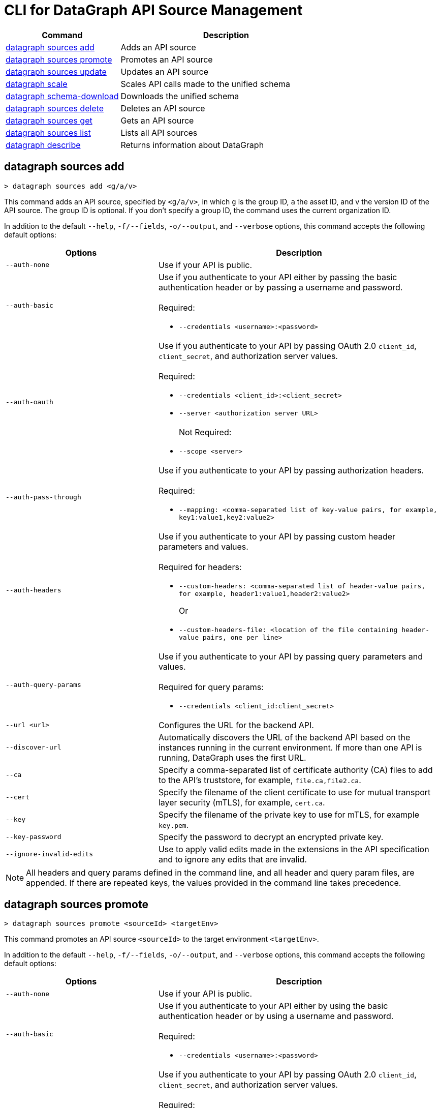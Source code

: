 = CLI for DataGraph API Source Management

// tag::summary[]

[%header,cols="35a,65a"]
|===
|Command |Description
| <<datagraph sources add>> | Adds an API source 
| <<datagraph sources promote>> | Promotes an API source
| <<datagraph sources update>> | Updates an API source
| <<datagraph scale>> | Scales API calls made to the unified schema
| <<datagraph schema-download>> | Downloads the unified schema
| <<datagraph sources delete>> | Deletes an API source
| <<datagraph sources get>> | Gets an API source
| <<datagraph sources list>> | Lists all API sources
| <<datagraph describe>> | Returns information about DataGraph
|
|===

// end::summary[]

// tag::commands[]

== datagraph sources add

----
> datagraph sources add <g/a/v>
----

This command adds an API source, specified by `<g/a/v>`, in which `g` is the group ID, `a` the asset ID, and `v` the version ID of the API source. The group ID is optional. If you don't specify a group ID, the command uses the current organization ID. 
 
In addition to the default `--help`, `-f/--fields`, `-o/--output`, and `--verbose` options, this command accepts the following default options:

[%header,cols="35a,65a"]
|===
| Options | Description
|`--auth-none` | Use if your API is public.
|`--auth-basic` a|Use if you authenticate to your API either by passing the basic authentication header or by passing a username and password. 
{sp} +
{sp} +
Required:

* `--credentials <username>:<password>`

|`--auth-oauth` a| Use if you authenticate to your API by passing OAuth 2.0 `client_id`, `client_secret`, and authorization server values.
{sp} +
{sp} +
Required:

* `--credentials <client_id>:<client_secret>`
* `--server <authorization server URL>`
{sp} +
{sp} +
Not Required:

* `--scope <server>`

|`--auth-pass-through` a| Use if you authenticate to your API by passing authorization headers.
{sp} +
{sp} +
Required:

*  `--mapping: <comma-separated list of key-value pairs, for example, key1:value1,key2:value2>`

|`--auth-headers` a|Use if you authenticate to your API by passing custom header parameters and values.
{sp} +
{sp} +
Required for headers: 

* `--custom-headers: <comma-separated list of header-value pairs, for example, header1:value1,header2:value2>`
+
Or
* `--custom-headers-file: <location of the file containing header-value pairs, one per line>`

|`--auth-query-params` a|Use if you authenticate to your API by passing query parameters and values.
{sp} +
{sp} +
Required for query params: 

* `--credentials <client_id:client_secret>`

|`--url <url>` | Configures the URL for the backend API.
|`--discover-url` | Automatically discovers the URL of the backend API based on the instances running in the current environment. If more than one API is running, DataGraph uses the first URL.
|`--ca` | Specify a comma-separated list of certificate authority (CA) files to add to the API's truststore, for example, `file.ca,file2.ca`.
|`--cert` | Specify the filename of the client certificate to use for mutual transport layer security (mTLS), for example, `cert.ca`.
|`--key` | Specify the filename of the private key to use for mTLS, for example `key.pem`.
|`--key-password` | Specify the password to decrypt an encrypted private key.
|`--ignore-invalid-edits` | Use to apply valid edits made in the extensions in the API specification and to ignore any edits that are invalid.
|===

[NOTE]
All headers and query params defined in the command line, and all header and query param files, are appended. If there are repeated keys, the values provided in the command line takes precedence.

== datagraph sources promote

----
> datagraph sources promote <sourceId> <targetEnv>
----

This command promotes an API source `<sourceId>` to the target environment `<targetEnv>`.

In addition to the default `--help`, `-f/--fields`, `-o/--output`, and `--verbose` options, this command accepts the following default options:

[%header,cols="35a,65a"]
|===
| Options | Description 
|`--auth-none` | Use if your API is public.
|`--auth-basic` a|Use if you authenticate to your API either by using the basic authentication header or by using a username and password.
{sp} +
{sp} +
Required:

* `--credentials <username>:<password>`

|`--auth-oauth` a| Use if you authenticate to your API by passing OAuth 2.0 `client_id`, `client_secret`, and authorization server values. 
{sp} +
{sp} +
Required:

* `--client-credentials <client_id>:<client_secret>`
* `--server <authorization server URL>` 
{sp} +
{sp} +
Not Required:

* `--scope <server>`

|`--auth-pass-through` a| Use if you authenticate to your API by passing authorization headers.
{sp} +
{sp} +
Required:

*  `--mapping: <comma-separated list of key-value pairs, for example, key1:value1,key2:value2>`

|`--auth-headers` a|Use if you authenticate to your API by passing custom header parameters and values.
{sp} +
{sp} +
Required for headers:

* `--custom-headers: <comma-separated list of header-value pairs, for example, header1:value1,header2:value2>`
+
Or
* `--custom-headers-file: <location of the file containing header header-value pairs, one per line>`

|`--auth-query-params` a|Use if you authenticate to your API by passing query parameters and values.
{sp} +
{sp} +
Required for query params: 

* `--credentials <client_id:client_secret>`

|`--url` | Configures the URL for the backend API.
|`--discover-url` | Automatically discovers the URL of the backend API based on the instances running in the current environment. If more than one API is running, DataGraph uses the first URL.
|`--ca` | Specify a list of CA files to add to the API's truststore.
|`--cert` | Specify the client certificate to use for mTLS.
|`--key` | Specify the private key to use for mTLS.
|`--key-password` | Specify the password to decrypt an encrypted private key.
|`--empty-ca` | Deletes all CA certificates.
|`--empty-mtls` | Deletes the client certificate, private key, and private key password information.
|===

[NOTE]
All headers and query params defined in the command line, and all header and query param files, are appended. If there are repeated keys, the values provided in the command line takes precedence.

== datagraph sources update 

----
> datagraph sources update <sourceId>
----

This command updates the version of an API source `<sourceId>`. 

In addition to the default `--help`, `-f/--fields`, `-o/--output`, and `--verbose` options, this command accepts the following default options:

[%header,cols="35a,65a"]
|===
| Options | Description 
|`--auth-none` | Use if your API is public.
|`--auth-basic` a|Use if you authenticate to your API by passing either the basic authentication header or both a username and password. 
{sp} +
{sp} +
Required:

* `--credentials <username>:<password>`

|`--auth-oauth` a| Use if you authenticate to your API by passing OAuth 2.0 `client_id`, `client_secret`, and authorization server values. 
{sp} +
{sp} +
Required:

* `--credentials <client_id>:<client_secret>`
* `--server <authorization server URL>` 
{sp} +
{sp} +
Not Required:

* `--scope <server>`

|`--auth-pass-through` a| Use if you authenticate to your API by passing authorization headers.
{sp} +
{sp} +
Required:

*  `--mapping: <comma-separated list of key-value pairs, for example, key1:value1,key2:value2>`

|`--auth-headers` a|Use if you authenticate to your API by passing custom header parameters and values.
{sp} +
{sp} +
Required for headers: 

* `--custom-headers: <comma-separated list of header-value pairs, for example, header1:value1,header2:value2>`
+
Or
* `--custom-headers-file: <location of the file containing header-value pairs, one per line>`

|`--auth-query-params` a|Use if you authenticate to your API by passing query parameters and values.
{sp} +
{sp} +
Required for query params: 

* `--credentials <client_id:client_secret>`

|`--url` | Configures the URL for the backend API.
|`--discover-url` | Automatically discovers the URL of the backend API based on the instances running in the current environment. If more than one API is running, DataGraph uses the first URL.
|`--ca` | Specify a list of CA files to add to the API's truststore.
|`--cert` | Specify the client certificate to use for mTLS.
|`--key` | Specify the private key to use for mTLS.
|`--key-password` | Specify the password to decrypt an encrypted private key.
|`--empty-ca` | Deletes all CA certificates.
|`--empty-mtls` | Deletes the client certificate, private key, and private key password information.
|`--keep-edits` | Keeps edits that are present in the current version of the API source instead of extracting those edits from the API specification.
|`--override-ui-edits` | Change the origin of the API source to the CLI. Ff the origin of the API source is the DataGraph UI, use this option to override the UI edits with the edits in the API specification. 
|`--ignore-invalid-edits` | Use to apply valid edits made in the extensions in the API specification and to ignore any edits that are invalid.
|===

[NOTE]
All headers and query params defined in the command line, and all header and query param files, are appended. If there are repeated keys, the values provided in the command line takes precedence.

== datagraph scale 

----
> datagraph scale <api-calls>
----

This command enables you to configure the number of concurrent API calls permitted for a unified schema. Increasing or decreasing API calls enables you to process higher workloads and optimize your consumption when needed.

This command takes the default `--help`, `-f/--fields`, `-o/--output`, and `--verbose` options.

== datagraph schema-download

----
> datagraph schema-download
----

This command downloads the unified schema for the current environment. 

This command takes the default `--help`, `-f/--fields`, `-o/--output`, and `--verbose` options.

== datagraph sources delete

----
> datagraph sources delete <sourceId>
----

This command deletes the specified API source.

This command takes the default `--help`, `-f/--fields`, `-o/--output`, and `--verbose` options.

== datagraph sources get 

----
> datagraph sources get <sourceId>
----

This command gets the specified API source.

This command takes the default `--help`, `-f/--fields`, `-o/--output`, and `--verbose` options.

== datagraph sources list

----
> datagraph sources list
----

This command lists all API sources for the current environment. 

This command takes the default `--help`, `-f/--fields`, `-o/--output`, and `--verbose` options.

== datagraph describe 

----
> datagraph describe
----

This command returns the following information about DataGraph:

* `endpoint`: Displays the GraphQL endpoint that accepts requests.
* `deploymentError`: If a DataGraph deployment fails, this field describes the error; otherwise, it's empty.
* `deploymentStatus`: Shows whether DataGraph is deploying, running, or has errors.
* `logLevels`: Displays a list of the configured log levels.
* `envStatus`: Displays the status of the current environment.
* `dlbEndpoint`: Displays the load balancer endpoint.


This command takes the default `--help`, `-f/--fields`, `-o/--output`, and `--verbose` options.

== datagraph validate

----
> datagraph validate asset <g/a/v>
----

This command validates if it’s possible to add an API source to the unified schema. To do so, the command:

* Translates the API source into a GraphQL schema.
* Validates any embedded customizations against DataGraph rules.
* Runs a conflict check against the unified schema.

If any of these steps generates a conflict or error, the command returns the result. If it finds no conflicts or errors, it returns a success message.

The API source to validate is specified by `<g/a/v>`, in which `g` is the group ID, `a` the asset ID, and `v` the version ID of the API source. The group ID is optional. If you don't specify a group ID, the command uses the current organization ID.

This command takes the default `--help`, `-f/--fields`, `-o/--output`, and `--verbose` options.

// end::commands[]
